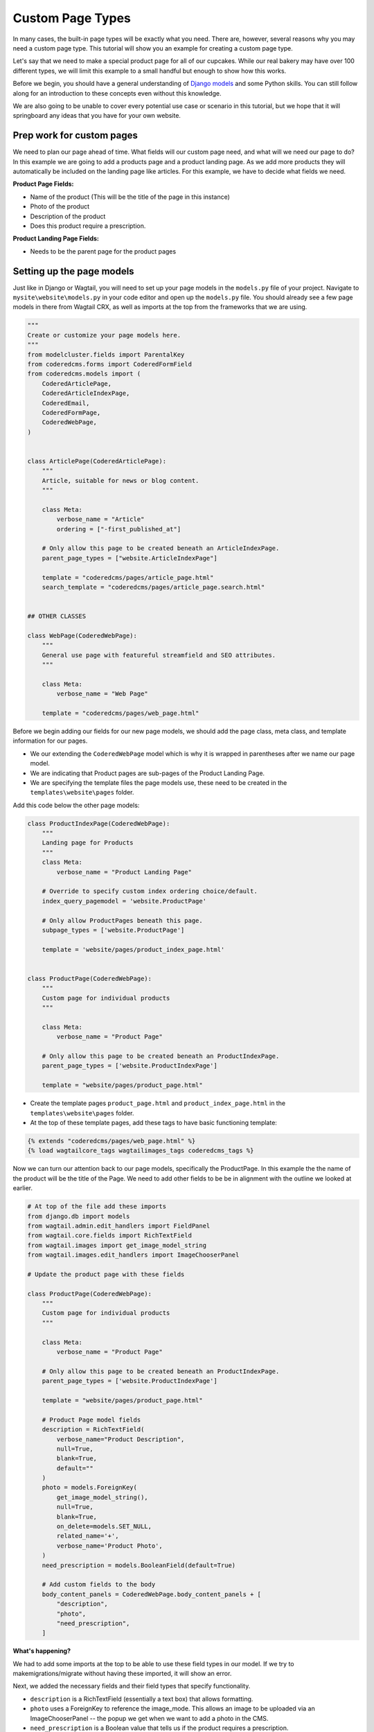 Custom Page Types
=================

In many cases, the built-in page types will be exactly what you need. There are, however,
several reasons why you may need a custom page type. This tutorial will show you an example
for creating a custom page type.

Let's say that we need to make a special product page for all of our cupcakes. While our real bakery
may have over 100 different types, we will limit this example to a small handful but enough to show
how this works.

Before we begin, you should have a general understanding of `Django models <https://docs.djangoproject.com/en/stable/topics/db/models/>`_
and some Python skills. You can still follow along for an introduction to these concepts even without this knowledge.

We are also going to be unable to cover every potential use case or scenario in this tutorial, but we hope that it will springboard
any ideas that you have for your own website.

Prep work for custom pages
--------------------------

We need to plan our page ahead of time. What fields will our custom page need, and what will we need our page
to do? In this example we are going to add a products page and a product landing page.  As we add more products
they will automatically be included on the landing page like articles.  For this example, we have to decide what fields we need.


**Product Page Fields:**

* Name of the product (This will be the title of the page in this instance)

* Photo of the product

* Description of the product

* Does this product require a prescription.

**Product Landing Page Fields:**

* Needs to be the parent page for the product pages

Setting up the page models
--------------------------

Just like in Django or Wagtail, you will need to set up your page models in the ``models.py`` file of your
project. Navigate to ``mysite\website\models.py`` in your code editor and open up the ``models.py`` file.
You should already see a few page models in there from Wagtail CRX, as well as imports at the top from the
frameworks that we are using.

.. code-block:: python

    """
    Create or customize your page models here.
    """
    from modelcluster.fields import ParentalKey
    from coderedcms.forms import CoderedFormField
    from coderedcms.models import (
        CoderedArticlePage,
        CoderedArticleIndexPage,
        CoderedEmail,
        CoderedFormPage,
        CoderedWebPage,
    )


    class ArticlePage(CoderedArticlePage):
        """
        Article, suitable for news or blog content.
        """

        class Meta:
            verbose_name = "Article"
            ordering = ["-first_published_at"]

        # Only allow this page to be created beneath an ArticleIndexPage.
        parent_page_types = ["website.ArticleIndexPage"]

        template = "coderedcms/pages/article_page.html"
        search_template = "coderedcms/pages/article_page.search.html"


    ## OTHER CLASSES

    class WebPage(CoderedWebPage):
        """
        General use page with featureful streamfield and SEO attributes.
        """

        class Meta:
            verbose_name = "Web Page"

        template = "coderedcms/pages/web_page.html"



Before we begin adding our fields for our new page models, we should add the page class, meta class,
and template information for our pages.

* We our extending the ``CoderedWebPage`` model which is why it is wrapped in parentheses after we name our page model.

* We are indicating that Product pages are sub-pages of the Product Landing Page.

* We are specifying the template files the page models use, these need to be created in the ``templates\website\pages`` folder.

Add this code below the other page models:

.. code:: python

    class ProductIndexPage(CoderedWebPage):
        """
        Landing page for Products
        """
        class Meta:
            verbose_name = "Product Landing Page"

        # Override to specify custom index ordering choice/default.
        index_query_pagemodel = 'website.ProductPage'

        # Only allow ProductPages beneath this page.
        subpage_types = ['website.ProductPage']

        template = 'website/pages/product_index_page.html'


    class ProductPage(CoderedWebPage):
        """
        Custom page for individual products
        """

        class Meta:
            verbose_name = "Product Page"

        # Only allow this page to be created beneath an ProductIndexPage.
        parent_page_types = ['website.ProductIndexPage']

        template = "website/pages/product_page.html"


* Create the template pages ``product_page.html`` and ``product_index_page.html`` in the ``templates\website\pages`` folder.

* At the top of these template pages, add these tags to have basic functioning template:

.. code:: Django

    {% extends "coderedcms/pages/web_page.html" %}
    {% load wagtailcore_tags wagtailimages_tags coderedcms_tags %}


Now we can turn our attention back to our page models, specifically the ProductPage.
In this example the the name of the product will be the title of the Page.
We need to add other fields to be be in alignment with the outline we looked at earlier.

.. code:: python

    # At top of the file add these imports
    from django.db import models
    from wagtail.admin.edit_handlers import FieldPanel
    from wagtail.core.fields import RichTextField
    from wagtail.images import get_image_model_string
    from wagtail.images.edit_handlers import ImageChooserPanel

    # Update the product page with these fields

    class ProductPage(CoderedWebPage):
        """
        Custom page for individual products
        """

        class Meta:
            verbose_name = "Product Page"

        # Only allow this page to be created beneath an ProductIndexPage.
        parent_page_types = ['website.ProductIndexPage']

        template = "website/pages/product_page.html"

        # Product Page model fields
        description = RichTextField(
            verbose_name="Product Description",
            null=True,
            blank=True,
            default=""
        )
        photo = models.ForeignKey(
            get_image_model_string(),
            null=True,
            blank=True,
            on_delete=models.SET_NULL,
            related_name='+',
            verbose_name='Product Photo',
        )
        need_prescription = models.BooleanField(default=True)

        # Add custom fields to the body
        body_content_panels = CoderedWebPage.body_content_panels + [
            "description",
            "photo",
            "need_prescription",
        ]


**What's happening?**

We had to add some imports at the top to be able to use these field types in our model.
If we try to makemigrations/migrate without having these imported, it will show an error.

Next, we added the necessary fields and their field types that specify functionality.

* ``description`` is a RichTextField (essentially a text box) that allows formatting.
* ``photo`` uses a ForeignKey to reference the image_mode. This allows an image to be uploaded via an ImageChooserPanel -- the popup we get when we want to add a photo in the CMS.
* ``need_prescription`` is a Boolean value that tells us if the product requires a prescription.
* ``body_content_panels`` is defining which page builder blocks the editing screen should show. (In this instance, it's using the wagtail-CRX standard blocks, plus the custom fields in the model.)

These changes to the models have to be migrated in the the database. To do so:

* You need to have an active virtual environment. (See :ref:`installation` notes for help)
* (if running) Stop your server with ``control + c``
* Run ``python manage.py makemigrations`` (The makemigrations command uses the models specify changes that are going to be made to the database)
* Run ``python manage.py migrate`` (The migrate command makes those changes)

It should migrate successfully. (If not, read what the error says and fix it. A typo can cause huge problems!)

* Run the server with ``python manage.py runserver`` to see how it looks in your CMS admin.

You should now see Product Landing Page as a page choice.

.. figure:: img/A02/plp_as_child.jpeg
    :alt: product landing page in the page selector

To be inline with our CRX-pharma design (from the getting started tutorial), we are going to add a **Product Landing Page** as a child of the "Our Products" page **Home > Our Products**.
Hopefully, if you followed the tutorial this is a pretty basic operation.  As a quick "refresher":

* Click **Pages** in the side menu
* Use the arrow and click on the "Our Product Page".  ("If you don't have one, just use Home")
* This opens the page management screen.  Click **Add child page**
* Choose page type **Product Landing Page**
* Give it a title (Direct to Consumer Products)
* (optional) Add a cover image.

.. figure:: img/A02/plp_editor.jpeg
    :alt: product landing page editor

* **Save** and **Publish**

.. note::
    We still have to work on the templates for both Product Page and Product Landing Page.  They are placeholders to prevent Django from throwing errors.


Let's add a Product Page to the project:

* Click **Add child page** on the the Product Landing Page we just published (titled "Direct to Consumer Products")

.. figure:: img/A02/pp_editor.jpeg
    :alt: product page editor

Look at the fields. The page editor has the standard "CoderedWebPage" fields (Title, Cover image, and Body) plus the ones we added to the model (Product Description, Product Photo, and Need prescription).

* Make 3 or 4 Product pages.
* Remember to **Save** and **Publish** each page.


Building our custom page templates
----------------------------------

Navigate to ``templates\website\pages\product_page.html``. This code was added earlier:

.. code::

    {% extends "coderedcms/pages/web_page.html" %}
    {% load wagtailcore_tags wagtailimages_tags coderedcms_tags %}

These page tags extend the wagtail-CRX page and gives us access to the data in store in the database for each page.

Here is our whole template:

**Our template code:**

.. code:: Django

    {% extends "coderedcms/pages/web_page.html" %}
    {% load wagtailcore_tags wagtailimages_tags coderedcms_tags %}


    {% block content_pre_body %}
    {% if self.cover_image %}
    {% image page.cover_image fill-1600x900 format-webp as cover_image %}
    <div class="hero-bg mb-5" style="background-image:url({{cover_image.url}});">
    <div class="hero-fg">
        <div class="container text-center">
        <h1 class="text-white text-shadow">{{page.title}}</h1>
        </div>
    </div>
    </div>
    {% endif %}
    {% endblock %}

    {% block content_body %}
    <div class="block-row">
        <div class="container-fluid">
            <div class="row m-4">
                <div class="col-lg-6">
                    {% if page.photo %}
                    {% image page.photo fill-400x400 as product %}
                    <div class="text-center">
                        <img src="{{product.url}}" alt="photo of {{page.title}}">
                    </div>
                    {% endif %}
                </div>
                <div class="col-lg-6">
                    <div class="py-lg-5">
                        {% if self.cover_image %}
                        {% else %}
                        <h2 class="text-primary fw-bold fs-1 mb-2">{{page.title}}</h2>
                        {% endif %}

                        {% if page.description %}
                        {{page.description|richtext}}
                        {% endif %}
                        {% if page.need_prescription %}
                        <div class="fs-5"> Call your doctor to see if {{page.title}} is right for you!</div>
                        {% else %}
                        <div class="fs-5"> No Prescription Needed!</div>
                        {% endif %}
                    </div>
                </div>
            </div>
        </div>
    </div>
    {% endblock %}

The ``{% block content_pre_body %}`` tag overrides part of the standard template.  It uses conditional logic {% if %} to render the page title {{page.title}} in the header if the user
adds a cover image.  If they don't, the page.title renders in {% block content_body %}.  There is a basic two column, with the image on the left and a description on the right.  It also uses an
{% if %} {% else %} statement with the {{page.need_prescription}} to render different text based on if the product needs a prescription.

There is a lot to cover in Django templating. Check out the docs for more info `Django Templates <https://docs.djangoproject.com/en/4.1/topics/templates/>`_

Here's the same template with and without a cover image:

.. figure:: img/A02/pp_preview.jpeg
    :alt: product page preview with out cover image

No cover image so the page title renders in the body.

.. figure:: img/A02/pp_preview2.jpeg
    :alt: product page preview with cover image

With the cover image and the title is centered with a bootstrap class "text-center" in the template.

Building the Product Landing Page
---------------------------------

While we could simply use the the default "Show Child Pages" option for the page, a list of links
is rather boring. We also want the page to automatically update whenever we add a new product to save us lots of time
and trouble. He is our template:

.. code:: Django

    {% extends "coderedcms/pages/web_page.html" %}
    {% load wagtailcore_tags wagtailimages_tags coderedcms_tags %}

    {% block content_pre_body %}
    {% if self.cover_image %}
    {% image page.cover_image fill-1600x900 format-webp as cover_image %}
    <div class="hero-bg mb-5" style="background-image:url({{cover_image.url}});">
    <div class="hero-fg">
        <div class="d-flex justify-content-center">
        <h1 class="text-shadow text-white">{{page.title}}</h1>
        </div>
    </div>
    </div>
    {% else %}
    <div class="container">
    <h1>{{page.title}}</h1>
    </div>
    {% endif %}
    {% endblock %}


    {% block index_content %}
    <div class="container mb-5">
        <div class="row row-cols-2 row-cols-md-3 row-cols-xl-4">
            {% for product in page.get_children.specific %}
            <div class="col  text-center">
                <div class="card h-100">
                    {% if product.photo %}
                    {% image product.photo fill-300x300 as product_photo %}
                    <a href="{{product.url}}">
                        <img class="card-img-top w-100" src="{{product_photo.url}}" alt="{{product.title}}">
                    </a>
                    {% endif %}
                    <div class="card-body">
                    <div class="card-text">
                        <h5><a href="{{product.url}}">{{product.title}}</a></h5>
                        {{product.description|richtext}}
                        {% if page.need_prescription %}
                        <p> Call your doctor to see if {{page.title}} is right for you!</p>
                        {% else %}
                        <p> No Prescription Needed!</p>
                        {% endif %}
                    </div>
                    </div>
                </div>
            </div>
            {% endfor %}
        </div>
    </div>
    {% endblock %}

**What's happening?**

We are using a ``{% block index_content %}`` and a ``{% for product in page.get_children.specific %}`` loop that pulls
in content from the child/sub-pages. Our new variable for the sub-pages is ``product``, so we reference the fields like so:
``{{product.title}}``. The different products are in cards in card-grid, size with different bootstrap breakpoints.

This is what our published landing page looks like now:

.. figure:: img/A02/plp_preview.jpeg
    :alt: product landing page preview

Product Landing Page on a large screen.


